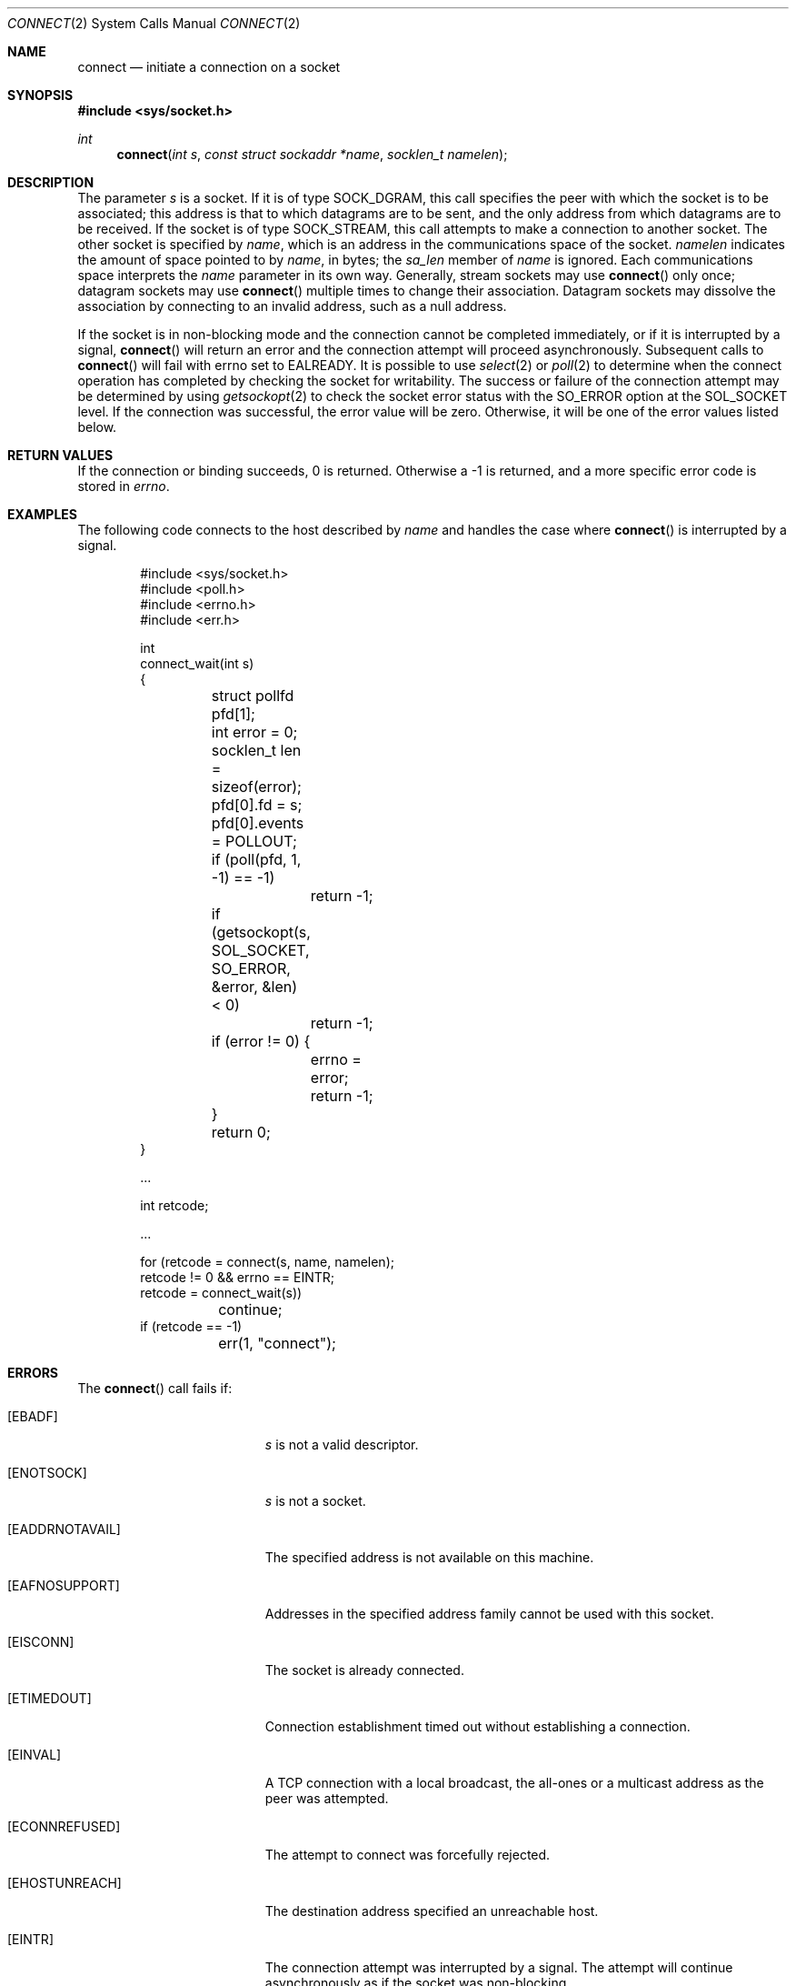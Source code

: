 .\"	$OpenBSD: connect.2,v 1.32 2017/03/02 22:12:02 benno Exp $
.\"	$NetBSD: connect.2,v 1.8 1995/10/12 15:40:48 jtc Exp $
.\"
.\" Copyright (c) 1983, 1993
.\"	The Regents of the University of California.  All rights reserved.
.\"
.\" Redistribution and use in source and binary forms, with or without
.\" modification, are permitted provided that the following conditions
.\" are met:
.\" 1. Redistributions of source code must retain the above copyright
.\"    notice, this list of conditions and the following disclaimer.
.\" 2. Redistributions in binary form must reproduce the above copyright
.\"    notice, this list of conditions and the following disclaimer in the
.\"    documentation and/or other materials provided with the distribution.
.\" 3. Neither the name of the University nor the names of its contributors
.\"    may be used to endorse or promote products derived from this software
.\"    without specific prior written permission.
.\"
.\" THIS SOFTWARE IS PROVIDED BY THE REGENTS AND CONTRIBUTORS ``AS IS'' AND
.\" ANY EXPRESS OR IMPLIED WARRANTIES, INCLUDING, BUT NOT LIMITED TO, THE
.\" IMPLIED WARRANTIES OF MERCHANTABILITY AND FITNESS FOR A PARTICULAR PURPOSE
.\" ARE DISCLAIMED.  IN NO EVENT SHALL THE REGENTS OR CONTRIBUTORS BE LIABLE
.\" FOR ANY DIRECT, INDIRECT, INCIDENTAL, SPECIAL, EXEMPLARY, OR CONSEQUENTIAL
.\" DAMAGES (INCLUDING, BUT NOT LIMITED TO, PROCUREMENT OF SUBSTITUTE GOODS
.\" OR SERVICES; LOSS OF USE, DATA, OR PROFITS; OR BUSINESS INTERRUPTION)
.\" HOWEVER CAUSED AND ON ANY THEORY OF LIABILITY, WHETHER IN CONTRACT, STRICT
.\" LIABILITY, OR TORT (INCLUDING NEGLIGENCE OR OTHERWISE) ARISING IN ANY WAY
.\" OUT OF THE USE OF THIS SOFTWARE, EVEN IF ADVISED OF THE POSSIBILITY OF
.\" SUCH DAMAGE.
.\"
.\"     @(#)connect.2	8.1 (Berkeley) 6/4/93
.\"
.Dd $Mdocdate: March 2 2017 $
.Dt CONNECT 2
.Os
.Sh NAME
.Nm connect
.Nd initiate a connection on a socket
.Sh SYNOPSIS
.In sys/socket.h
.Ft int
.Fn connect "int s" "const struct sockaddr *name" "socklen_t namelen"
.Sh DESCRIPTION
The parameter
.Fa s
is a socket.
If it is of type
.Dv SOCK_DGRAM ,
this call specifies the peer with which the socket is to be associated;
this address is that to which datagrams are to be sent,
and the only address from which datagrams are to be received.
If the socket is of type
.Dv SOCK_STREAM ,
this call attempts to make a connection to
another socket.
The other socket is specified by
.Fa name ,
which is an address in the communications space of the socket.
.Fa namelen
indicates the amount of space pointed to by
.Fa name ,
in bytes; the
.Fa sa_len
member of
.Fa name
is ignored.
Each communications space interprets the
.Fa name
parameter in its own way.
Generally, stream sockets may use
.Fn connect
only once; datagram sockets may use
.Fn connect
multiple times to change their association.
Datagram sockets may dissolve the association
by connecting to an invalid address, such as a null address.
.Pp
If the socket is in non-blocking mode and the connection cannot be
completed immediately, or if it is interrupted by a signal,
.Fn connect
will return an error and the connection attempt will proceed
asynchronously.
Subsequent calls to
.Fn connect
will fail with errno set to
.Er EALREADY .
It is possible to use
.Xr select 2
or
.Xr poll 2
to determine when the connect operation has completed by checking the
socket for writability.
The success or failure of the connection attempt may be determined by using
.Xr getsockopt 2
to check the socket error status with the
.Dv SO_ERROR
option at the
.Dv SOL_SOCKET
level.
If the connection was successful, the error value will be zero.
Otherwise, it will be one of the error values listed below.
.Sh RETURN VALUES
If the connection or binding succeeds, 0 is returned.
Otherwise a \-1 is returned, and a more specific error
code is stored in
.Va errno .
.Sh EXAMPLES
The following code connects to the host described by
.Fa name
and handles the case where
.Fn connect
is interrupted by a signal.
.Bd -literal -offset indent
#include <sys/socket.h>
#include <poll.h>
#include <errno.h>
#include <err.h>

int
connect_wait(int s)
{
	struct pollfd pfd[1];
	int error = 0;
	socklen_t len = sizeof(error);

	pfd[0].fd = s;
	pfd[0].events = POLLOUT;

	if (poll(pfd, 1, -1) == -1)
		return -1;
	if (getsockopt(s, SOL_SOCKET, SO_ERROR, &error, &len) < 0)
		return -1;
	if (error != 0) {
		errno = error;
		return -1;
	}
	return 0;
}

\&...

int retcode;

\&...

for (retcode = connect(s, name, namelen);
    retcode != 0 && errno == EINTR;
    retcode = connect_wait(s))
	continue;
if (retcode == -1)
	err(1, "connect");
.Ed
.Sh ERRORS
The
.Fn connect
call fails if:
.Bl -tag -width Er
.It Bq Er EBADF
.Fa s
is not a valid descriptor.
.It Bq Er ENOTSOCK
.Fa s
is not a socket.
.It Bq Er EADDRNOTAVAIL
The specified address is not available on this machine.
.It Bq Er EAFNOSUPPORT
Addresses in the specified address family cannot be used with this socket.
.It Bq Er EISCONN
The socket is already connected.
.It Bq Er ETIMEDOUT
Connection establishment timed out without establishing a connection.
.It Bq Er EINVAL
A TCP connection with a local broadcast, the all-ones or a
multicast address as the peer was attempted.
.It Bq Er ECONNREFUSED
The attempt to connect was forcefully rejected.
.It Bq Er EHOSTUNREACH
The destination address specified an unreachable host.
.It Bq Er EINTR
The connection attempt was interrupted by a signal.
The attempt will continue asynchronously as if the socket was non-blocking.
.It Bq Er ENETUNREACH
The network isn't reachable from this host.
.It Bq Er EADDRINUSE
The address is already in use.
.It Bq Er EFAULT
The
.Fa name
parameter specifies an area outside
the process address space.
.It Bq Er EINPROGRESS
The socket is non-blocking and the connection cannot
be completed immediately.
.It Bq Er EALREADY
Either the socket is non-blocking or a previous call to
.Fn connect
was interrupted by a signal, and the connection attempt has not yet
been completed.
.It Bq Er EPERM
A TCP connection on a socket with socket option TCP_MD5SIG was
attempted without configuring the security parameters correctly.
.El
.Pp
The following errors are specific to connecting names in the
.Ux Ns -domain .
These errors may not apply in future versions of the
.Ux
IPC domain.
.Bl -tag -width Er
.It Bq Er ENOTDIR
A component of the path prefix is not a directory.
.It Bq Er ENAMETOOLONG
A component of a pathname exceeded
.Dv NAME_MAX
characters, or an entire pathname (including the terminating NUL)
exceeded
.Dv PATH_MAX
bytes.
.It Bq Er ENOENT
The named socket does not exist.
.It Bq Er EACCES
Search permission is denied for a component of the path prefix.
.It Bq Er EACCES
Write access to the named socket is denied.
.It Bq Er ELOOP
Too many symbolic links were encountered in translating the pathname.
.It Bq Er EPROTOTYPE
The file described by
.Fa name
is of a different type than
.Fa s .
E.g.,
.Fa s
may be of type
.Dv SOCK_STREAM
whereas
.Fa name
may refer to a socket of type
.Dv SOCK_DGRAM .
.El
.Sh SEE ALSO
.Xr accept 2 ,
.Xr getsockname 2 ,
.Xr getsockopt 2 ,
.Xr poll 2 ,
.Xr select 2 ,
.Xr socket 2
.Sh STANDARDS
The
.Fn connect
function conforms to
.St -p1003.1-2008 .
.Sh HISTORY
The
.Fn connect
system call first appeared in
.Bx 4.1c .

